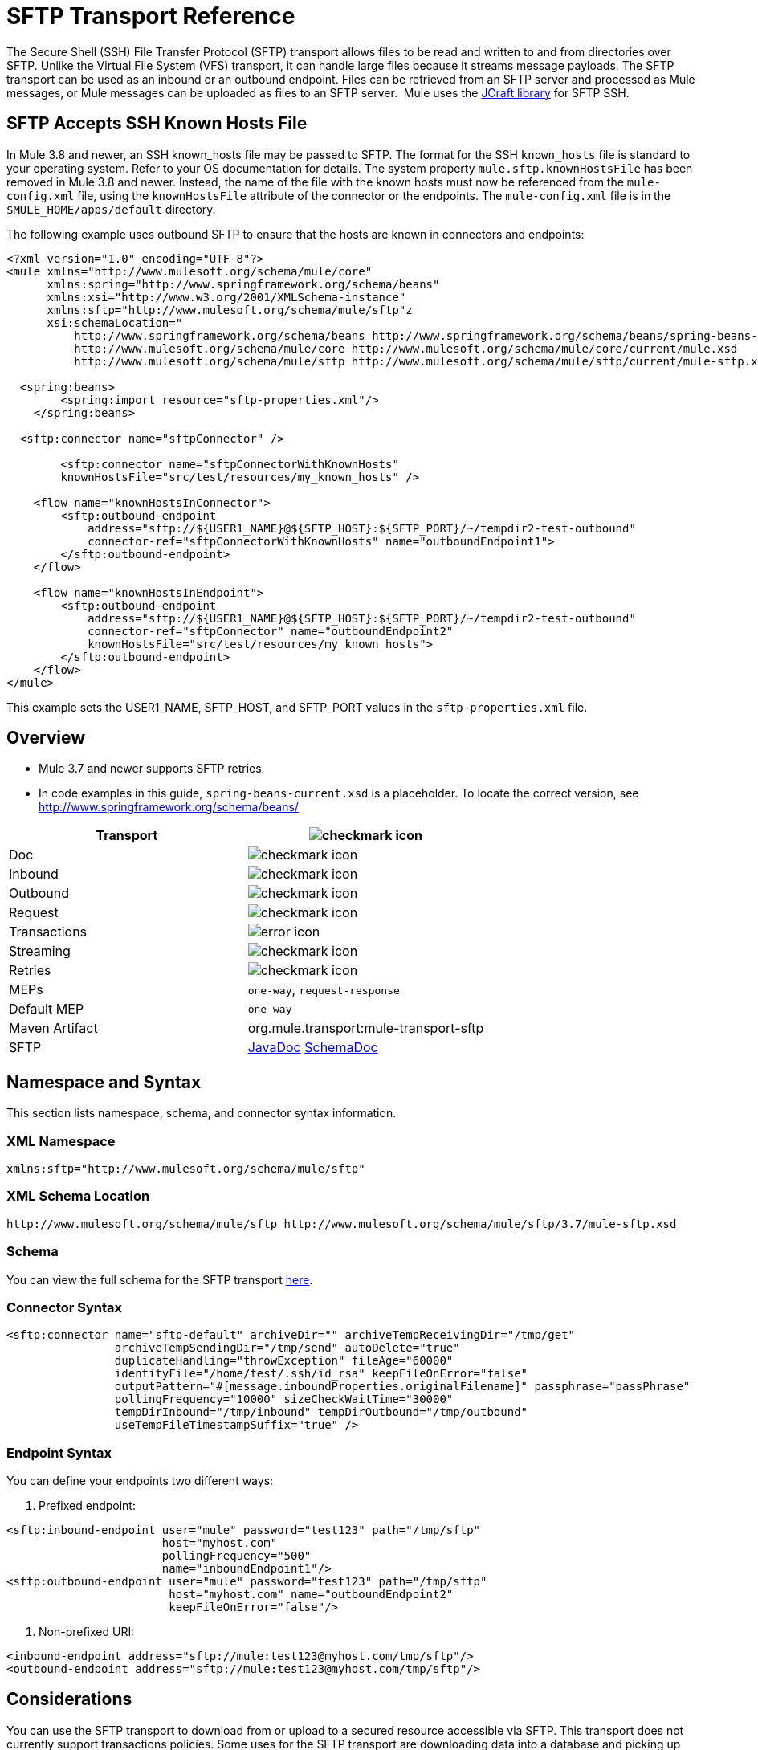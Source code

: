 = SFTP Transport Reference
:keywords: anypoint studio, connectors, files transfer, ftp, sftp, endpoints

The Secure Shell (SSH) File Transfer Protocol (SFTP) transport allows files to be read and written to and from directories over SFTP. Unlike the Virtual File System (VFS) transport, it can handle large files because it streams message payloads. The SFTP transport can be used as an inbound or an outbound endpoint. Files can be retrieved from an SFTP server and processed as Mule messages, or Mule messages can be uploaded as files to an SFTP server.  Mule uses the link:http://www.jcraft.com/jsch/[JCraft library] for SFTP SSH.

== SFTP Accepts SSH Known Hosts File

In Mule 3.8 and newer, an SSH known_hosts file may be passed to SFTP. The format for the SSH `known_hosts` file is standard to your operating system. Refer to your OS documentation for details. The system property `mule.sftp.knownHostsFile` has been removed in Mule 3.8 and newer. Instead, the name of the file with the known hosts must now be referenced from  the `mule-config.xml` file, using the `knownHostsFile` attribute of the connector or the endpoints.​ The `mule-config.xml` file is in the `$MULE_HOME/apps/default` directory.

The following example uses outbound SFTP to ensure that the hosts are known in connectors and endpoints:

[source,xml,linenums]
----
<?xml version="1.0" encoding="UTF-8"?>
<mule xmlns="http://www.mulesoft.org/schema/mule/core"
      xmlns:spring="http://www.springframework.org/schema/beans"
      xmlns:xsi="http://www.w3.org/2001/XMLSchema-instance"
      xmlns:sftp="http://www.mulesoft.org/schema/mule/sftp"z
      xsi:schemaLocation="
          http://www.springframework.org/schema/beans http://www.springframework.org/schema/beans/spring-beans-current.xsd
          http://www.mulesoft.org/schema/mule/core http://www.mulesoft.org/schema/mule/core/current/mule.xsd
          http://www.mulesoft.org/schema/mule/sftp http://www.mulesoft.org/schema/mule/sftp/current/mule-sftp.xsd">

  <spring:beans>
        <spring:import resource="sftp-properties.xml"/>
    </spring:beans>

  <sftp:connector name="sftpConnector" />

	<sftp:connector name="sftpConnectorWithKnownHosts"
        knownHostsFile="src/test/resources/my_known_hosts" />

    <flow name="knownHostsInConnector">
        <sftp:outbound-endpoint
            address="sftp://${USER1_NAME}@${SFTP_HOST}:${SFTP_PORT}/~/tempdir2-test-outbound"
            connector-ref="sftpConnectorWithKnownHosts" name="outboundEndpoint1">
        </sftp:outbound-endpoint>
    </flow>

    <flow name="knownHostsInEndpoint">
        <sftp:outbound-endpoint
            address="sftp://${USER1_NAME}@${SFTP_HOST}:${SFTP_PORT}/~/tempdir2-test-outbound"
            connector-ref="sftpConnector" name="outboundEndpoint2"
            knownHostsFile="src/test/resources/my_known_hosts">
        </sftp:outbound-endpoint>
    </flow>
</mule>
----

This example sets the USER1_NAME, SFTP_HOST, and SFTP_PORT values in the `sftp-properties.xml` file.

== Overview

* Mule 3.7 and newer supports SFTP retries. 
* In code examples in this guide, `spring-beans-current.xsd` is a placeholder. To locate the correct version, see  http://www.springframework.org/schema/beans/  

[width="100a",cols=",",options="header"]
|===
|Transport |image:check.png[checkmark icon]
|Doc |image:check.png[checkmark icon]
|Inbound |image:check.png[checkmark icon]
|Outbound |image:check.png[checkmark icon]
|Request |image:check.png[checkmark icon]
|Transactions |image:error.png[error icon]
|Streaming |image:check.png[checkmark icon]
|Retries |image:error.png[checkmark icon]
|MEPs |`one-way`, `request-response`
|Default MEP |`one-way`
|Maven Artifact |org.mule.transport:mule-transport-sftp
|SFTP |http://www.mulesoft.org/docs/site/3.7.0/apidocs/org/mule/transport/sftp/package-summary.html[JavaDoc] http://www.mulesoft.org/docs/site/current3/schemadocs/namespaces/http_www_mulesoft_org_schema_mule_sftp/namespace-overview.html[SchemaDoc]
|===

== Namespace and Syntax

This section lists namespace, schema, and connector syntax information.

=== XML Namespace

[source, code, linenums]
----
xmlns:sftp="http://www.mulesoft.org/schema/mule/sftp"
----

=== XML Schema Location

[source, code, linenums]
----
http://www.mulesoft.org/schema/mule/sftp http://www.mulesoft.org/schema/mule/sftp/3.7/mule-sftp.xsd
----

=== Schema

You can view the full schema for the SFTP transport link:http://www.mulesoft.org/docs/site/current3/schemadocs/namespaces/http_www_mulesoft_org_schema_mule_sftp/namespace-overview.html[here].

=== Connector Syntax

[source, xml, linenums]
----
<sftp:connector name="sftp-default" archiveDir="" archiveTempReceivingDir="/tmp/get"
                archiveTempSendingDir="/tmp/send" autoDelete="true"
                duplicateHandling="throwException" fileAge="60000"
                identityFile="/home/test/.ssh/id_rsa" keepFileOnError="false"
                outputPattern="#[message.inboundProperties.originalFilename]" passphrase="passPhrase"
                pollingFrequency="10000" sizeCheckWaitTime="30000"
                tempDirInbound="/tmp/inbound" tempDirOutbound="/tmp/outbound"
                useTempFileTimestampSuffix="true" />
----

=== Endpoint Syntax

You can define your endpoints two different ways:

. Prefixed endpoint:

[source, xml, linenums]
----
<sftp:inbound-endpoint user="mule" password="test123" path="/tmp/sftp"
                       host="myhost.com"
                       pollingFrequency="500"
                       name="inboundEndpoint1"/>
<sftp:outbound-endpoint user="mule" password="test123" path="/tmp/sftp"
                        host="myhost.com" name="outboundEndpoint2"
                        keepFileOnError="false"/>
----

. Non-prefixed URI:

[source, xml, linenums]
----
<inbound-endpoint address="sftp://mule:test123@myhost.com/tmp/sftp"/>
<outbound-endpoint address="sftp://mule:test123@myhost.com/tmp/sftp"/>
----


== Considerations

You can use the SFTP transport to download from or upload to a secured resource accessible via SFTP. This transport does not currently support transactions policies. Some uses for the SFTP transport are downloading data into a database and picking up files and uploading them via SFTP. You can use this transport to implement the file transfer Enterprise Integration Pattern. As explained in the http://www.eaipatterns.com[EIP book], the file transfer pattern allows you to loosely couple two applications together, with delays in processing time. If your integration is time-sensitive, you may want to look at implementing the messaging pattern with the link:/mule-user-guide/v/3.8/jms-transport-reference[JMS transport] which can give you closer to real-time processing.

[NOTE]
You need to have the proper permissions for the folder and files that the connector points to. If not, an exception is raised and no more files are processed after the first failed attempt.

Using the SFTP transport allows you to optionally use streaming support for larger files and asynchronous and synchronously chain other endpoints with an SFTP endpoint. It also allows you to use Mule's robust error handling in your Mule application.

The examples on this page show how to define SFTP inbound and outbound endpoints in your Mule application.

== Features

* Streaming support of resources
* For inbound endpoints, poll the resource at a specified interval
* For outbound endpoints, choices on how to handle duplicate files: throw and exception, overwrite, append a sequence number to the file name

== Usage

To include the SFTP transport in your configuration:

. Define these namespaces:

[source, xml, linenums]
----
<?xml version="1.0" encoding="utf-8"?>
<mule xmlns="http://www.mulesoft.org/schema/mule/core"
      xmlns:xsi="http://www.w3.org/2001/XMLSchema-instance"
      xmlns:sftp="http://www.mulesoft.org/schema/mule/sftp"
      xsi:schemaLocation="
        http://www.mulesoft.org/schema/mule/core
        http://www.mulesoft.org/schema/mule/core/current/mule.xsd
        http://www.mulesoft.org/schema/mule/sftp
        http://www.mulesoft.org/schema/mule/sftp/current/mule-sftp.xsd">
----

. Define a connector:

[source, xml, linenums]
----
<sftp:connector name="sftp-default"/>
----

. Define an inbound and/or outbound endpoint:
+
* Use an inbound endpoint if you want new files found on the SFTP site to trigger a Mule flow
* Use an outbound endpoint if you want to upload files to an SFTP site. These files typically start as Mule messages and are converted to files.

[source, xml, linenums]
----
<sftp:inbound-endpoint
                    name="inboundEndpoint1"
                    connector-ref="sftp"
                    address="sftp://user:password@host/~/data1"/>
<sftp:outbound-endpoint
                    address="sftp://user:password@host/~/data"
                    outputPattern="#[function:count]-#[function:systime].dat"/>
----


=== Rules for Using the Transport

On the connector, you define the connection pool size, and your inbound and outbound temporary directories. The endpoint is where you define the authentication information, polling frequency, file name patterns, etc. See below for the full list of configuration options.

One-way and request-response exchange patterns are supported. If an exchange pattern is not defined, 'one-way' is the default.

This is a polling transport. The inbound endpoint for SFTP uses polling to look for new files. The default is to check every second, but it can be changed via the 'pollingFrequency' attribute on the inbound endpoint.

Streaming is supported by the SFTP transport and is enabled by default.

== Example Configurations

The following example saves any files found on a remote SFTP server to a local directory. This demonstrates using an SFTP inbound endpoint and a file outbound endpoint.

 *Important*: Before running this example, create an SFTP properties file:

. Create the **sftp.properties** properties file in your Classpath or set your PATH variable to the file's location. For information on specifying SFTP server access information for a username, password, host, and port, using Anypoint Studio, see link:/mule-user-guide/v/3.8/sftp-connector[SFTP Connector]. 
. Provide these parameters:

[source, code, linenums]
----
sftp.user=user
sftp.host=host
sftp.port=port
sftp.password=password
----
Substitute each value to the right of the equal sign with SFTP access information. 
For example:

[source, code, linenums]
----
sftp.user=memyselfandi
sftp.host=localhost
sftp.port=8081
sftp.password=icannottellyou
----


=== Example SFTP-to-File Flow

*Downloading files from SFTP using a Flow*

[source, xml, linenums]
----
<mule xmlns="http://www.mulesoft.org/schema/mule/core"
      xmlns:xsi="http://www.w3.org/2001/XMLSchema-instance"
      xmlns:sftp="http://www.mulesoft.org/schema/mule/sftp"
      xmlns:file="http://www.mulesoft.org/schema/mule/file"
      xmlns:spring="http://www.springframework.org/schema/beans"
      xsi:schemaLocation="
          http://www.springframework.org/schema/beans http://www.springframework.org/schema/beans/spring-beans-current.xsd
          http://www.mulesoft.org/schema/mule/sftp http://www.mulesoft.org/schema/mule/sftp/current/mule-sftp.xsd
          http://www.mulesoft.org/schema/mule/file http://www.mulesoft.org/schema/mule/file/current/mule-file.xsd
          http://www.mulesoft.org/schema/mule/core http://www.mulesoft.org/schema/mule/core/current/mule.xsd">
 
    <!-- This placeholder bean lets you import the properties from the sftp.properties file. -->
    <spring:bean id="property-placeholder" class="org.springframework.beans.factory.config.PropertyPlaceholderConfigurer">
        <spring:property name="location" value="classpath:sftp.properties"/> ❶
    </spring:bean>
 
    <flow name="sftp2file">
        <sftp:inbound-endpoint host="${sftp.host}" port="${sftp.port}" path="/home/test/sftp-files" user="${sftp.user}" password="${sftp.password}"> ❷
                    <file:filename-wildcard-filter pattern="*.txt,*.xml"/> ❸
                </sftp:inbound-endpoint>
        <file:outbound-endpoint path="/tmp/incoming" outputPattern="#[message.inboundProperties.originalFilename]"/> ❹
    </flow>
</mule>
----

A properties file which holds the SFTP server login credentials is defined on ❶. Next a SFTP inbound endpoint is declared on ❷ which checks the `/home/test/sftp-files` directory for new files every one second by default. ❸ defines a file filter which only sends files ending with `.txt` or `.xml` to the outbound endpoint. Any conforming files found on the inbound endpoint are then written to the `/tmp/incoming` local directory with the same file name it had on the sftp server ❹.

The following example uploads files found in a local directory to an SFTP server. This demonstrates using a file inbound endpoint and an SFTP outbound endpoint.

*Uploading files via SFTP using a Flow*

[source, xml, linenums]
----
<mule xmlns="http://www.mulesoft.org/schema/mule/core"
      xmlns:xsi="http://www.w3.org/2001/XMLSchema-instance"
      xmlns:sftp="http://www.mulesoft.org/schema/mule/sftp"
      xmlns:file="http://www.mulesoft.org/schema/mule/file"
      xmlns:spring="http://www.springframework.org/schema/beans"
      xsi:schemaLocation="
          http://www.springframework.org/schema/beans http://www.springframework.org/schema/beans/spring-beans-current.xsd
          http://www.mulesoft.org/schema/mule/sftp http://www.mulesoft.org/schema/mule/sftp/current/mule-sftp.xsd
          http://www.mulesoft.org/schema/mule/file http://www.mulesoft.org/schema/mule/file/current/mule-file.xsd
          http://www.mulesoft.org/schema/mule/core http://www.mulesoft.org/schema/mule/core/current/mule.xsd">
 
    <!-- This placeholder bean lets you import the properties from the sftp.properties file. -->
    <spring:bean id="property-placeholder" class="org.springframework.beans.factory.config.PropertyPlaceholderConfigurer">
        <spring:property name="location" value="classpath:sftp.properties"/> ❶
    </spring:bean>
 
    <flow name="file2sftp">
        <file:inbound-endpoint path="/tmp/outgoing"> ❷
            <file:filename-wildcard-filter pattern="*.txt,*.xml"/> ❸
        </file:inbound-endpoint>
        <sftp:outbound-endpoint host="${sftp.host}" port="${sftp.port}" path="/home/test/sftp-files" user="${sftp.user}" password="${sftp.password}"/> ❹
    </flow>
</mule>
----

A properties file which holds the SFTP server login credentials is defined on ❶. Next a file inbound endpoint is declared on ❷ which checks the `/tmp/outgoing` directory for new files every one second by default. ❸ defines a file filter which only sends files ending with `.txt` or `.xml` to the outbound endpoint. Any conforming files found on the inbound endpoint are then written to the `/home/test/sftp-files` remote SFTP directory with the same file name it had on the local filesystem ❹.

== Exchange Patterns and Features of the Transport

See link:/mule-user-guide/v/3.8/transports-reference[transport matrix].

== Configuration Reference

== Connector

SFTP connectivity

=== Attributes of the connector Element

[width="100%",cols="30a,70a",options="header"]
|===
|Name |Description
|`preferredAuthenticationMethods` |Type: string. Required: no. Comma-separated list of authentication methods used by the SFTP client. Valid values are: gssapi-with-mic, publickey, keyboard-interactive and password.
|`maxConnectionPoolSize` |Type: integer. Required: no. Default: disabled. If the number of active connections is specified, then a connection pool is used with active connections up to this number. Use a negative value for no limit. If the value is zero no connection pool is used.
|`pollingFrequency` |Type: long. Required: no. Default: 1000 ms. The frequency in milliseconds that the read directory should be checked. Note that the read directory is specified by the endpoint of the listening component.
|`autoDelete` |Type: boolean. Required: no. Default: true. Whether to delete the file after successfully reading it.
|`fileAge` |Type: long. Required: no. Default: disabled. minimum age (in ms) for a file to be processed. This can be useful when consuming large files. It tells Mule to wait for a period of time before consuming the file, allowing the file to be completely written before the file is processed. WARNING: The `fileAge` attribute only works properly if the servers where Mule and the sftp-server runs have synchronized time. *Note*: See attribute `sizeCheckWaitTime` for an alternate method of determining if a incoming file is ready for processing.
|`sizeCheckWaitTime` |Type: long. Required: no. Default: disabled. Wait time (in ms) between size-checks to determine if a file is ready to be processed. Disabled if not set or set to a negative value. This feature can be useful to avoid processing not yet completely written files (such as, consuming large files). It tells Mule to do two size checks waiting the specified time between the two size calls. If the two size calls return the same value Mule consider the file ready for processing. *Note*: See attribute fileAge for an alternate method of determining if a incoming file is ready for processing.
|`archiveDir` |Type: string. Required: no. Default: disabled. Archives a copy of the file in the specified directory on the file system where mule is running. The archive folder must have been created before Mule is started and the user Mule runs under must have privileges to read and write to the folder.
|`archiveTempReceivingDir` |Type: string. Required: no. Default: disabled. If specified then the file to be archived is received in this folder and then moved to the archiveTempSendingDir while sent further on to the outbound endpoint. This folder is created as a subfolder to the archiveDir. *Note*: Must be specified together with the archiveTempSendingDir and archiveDir attributes.
|`archiveTempSendingDir` |Type: string. Required: no. Default: disabled. If specified then the file to be archived is sent to the outbound endpoint from this folder. This folder is created as a subfolder to the archiveDir. After the file is consumed by the outbound endpoint or the component itself (that is, when the underlying InputStream is closed) it is moved to the archive folder. *Note*: Must be specified together with the archiveTempReceivingDir and archiveDir attributes.
|`outputPattern` |Type: string. Required: no. Default: the message ID, for example, `ee241e68-c619-11de-986b-adeb3d6db038`.
The pattern to use when writing a file to disk. This can use the patterns supported by the filename-parser configured for this connector. By default the
link:/mule-user-guide/v/3.8/file-transport-reference[File Transport Reference]
is used. See this same document section for information on how to override the default parser.
|`keepFileOnError` |Type: boolean. Required: no. Default: true. If true, the file on the inbound-endpoint is not deleted if an error occurs when writing to the outbound-endpoint. *Note*: This assumes that both the inbound and outbound endpoints are using the SFTP-Transport.
|`duplicateHandling` |Type: duplicateHandlingType. Required: no. Default: throwException. Determines what to do if a file already exist on the outbound endpoint with the specified name.
`throwException`: Throws an exception if a file already exists.
`overwrite`: Overwrites an existing file.
`addSeqNo`:  Adds a sequence number to the target filename making the filename unique, starting with 1 and incrementing the number until a unique filename is found The default behavior is to throw an exception.
|`identityFile` |Type: string. Required: no. Default: disabled. An identityFile location for a PKI private key.
|`passphrase` |Type: string. Required: no. Default: disabled. The passphrase (password) for the identityFile if required.
|`tempDirInbound` |Type: string. Required: no. Default: disabled. If specified then Mule tries to create the temp-directory in the endpoint folder if it doesn't already exist. Ensure that the user Mule is configured to use to access the SFTP server has privileges to create a temp folder if required! For inbound endpoints: A temporary directory on the ftp-server from where the download takes place. The file is moved (locally on the sftp-server) to the tempDir, to mark that a download is taking place, before the download starts. *Note*: A file in the tempDir of an inbound endpoint is always correct (has only been moved locally on the sftp-server) and can therefore be used to restart a failing file transfer.
|`tempDirOutbound` |Type: string. Required: no. Default: disabled. If specified, then Mule tries to create the temp-directory in the endpoint folder if it doesn't already exist. Ensure that the user Mule configured to use to access the SFTP server has privileges to create a temp folder if required.
For outbound endpoints: A temporary directory on the sftp-server to first upload the file to. When the file is fully uploaded the file is moved to its final destination. The tempDir is created as a sub directory to the endpoint. *Note*: A file in the tempDir of an outbound endpoint might not be correct (since the upload takes place to this folder) and can therefore NOT be used to restart a failing file transfer.
|`useTempFileTimestampSuffix` |Type: boolean. Required: no. Default: disabled. Used together with the tempDir - attribute to give the files in the tempDir a guaranteed unique name based on the local time when the file was moved to the tempDir.
|===

=== Child Element of connector

Element: `file:abstract-filenameParser` +
Cardinality: 0..1

== Inbound Endpoint

=== Attributes of the inbound-endpoint Element

[width="100%",cols="30a,70a",options="header"]
|===
|Name |Description
|`path` |Type: string. Required: no. A file location.
|`user` |Type: string. Required: no. A username.
|`password` |Type: string. Required: no. A password.
|`host` |Type: string. Required: no. An IP address (for example,`www.mulesoft.com`, localhost, 127.0.0.1).
|`port` |Type: port number. Required: no. A port number.
|`pollingFrequency` |Type: long. Required: no. Default: 1000 ms. The frequency in milliseconds that the read directory should be checked. Note that the read directory is specified by the endpoint of the listening component.
|`autoDelete` |Type: boolean. Required: no. Default: true. Whether to delete the file after successfully reading it.
|`fileAge` |Type: long. Required: no. Default: disabled. Age (in ms) for a file to be processed. This can be useful when consuming large files. It tells Mule to wait for a period of time before consuming the file, allowing the file to be completely written before the file is processed. WARNING: The fileAge attribute only works properly if the servers where Mule and the sftp-server runs have synchronized time. *Note*: See attribute sizeCheckWaitTime for an alternate method of determining if a incoming file is ready for processing.
|`sizeCheckWaitTime` |Type: long. Required: no. Default: disabled. Wait time (in ms) between size-checks to determine if a file is ready to be processed. Disabled if not set or set to a negative value. This feature can be useful to avoid processing not yet completely written files (such as when consuming large files). It tells Mule to do two size checks waiting the specified time between the two size calls. If the two size calls return the same value Mule consider the file ready for processing. *Note*: See attribute fileAge for an alternate method of determining if a incoming file is ready for processing.
|`archiveDir` |Type: string. Required: no. Default: disabled. Archives a copy of the file in the specified directory on the file system where mule is running. The archive folder must have been created before Mule is started and the user Mule runs under must have privileges to read and write to the folder.
|`archiveTempReceivingDir` |Type: string. Required: no. Default: disabled. If specified then the file to be archived is received in this folder and then moved to the archiveTempSendingDir while sent further on to the outbound endpoint. This folder is created as a subfolder to the archiveDir. *NOte*: Must be specified together with the archiveTempSendingDir and archiveDir attributes.
|`archiveTempSendingDir` |Type: string. Required: no. Default: disabled. If specified then the file to be archived is sent to the outbound endpoint from this folder. This folder is created as a subfolder to the archiveDir. After the file is consumed by the outbound endpoint or the component itself (that is, when the underlying InputStream is closed) it is moved to the archive folder. *Note*: Must be specified together with the archiveTempReceivingDir and archiveDir attributes.
|`identityFile` |Type: string. Required: no. Default: disabled. An identityFile location for a PKI private key.
|`passphrase` |Type: string. Required: no. Default: disabled. The passphrase (password) for the identityFile if required.
|`tempDir` |Type: string. Required: no. Default: disabled. If specified then Mule tries to create the temp-directory in the endpoint folder if it doesn't already exist. Ensure that the user Mule is configured to use to access the sftp server has privileges to create a temp folder if required! For inbound endpoints: A temporary directory on the sftp-server from where the download takes place. The file is moved (locally on the sftp-server) to the tempDir, to mark that a download is taking place, before the download starts. *Note*: A file in the tempDir of an inbound endpoint is always correct (has only been moved locally on the sftp-server) and can therefore be used to restart a failing file transfer. For outbound endpoints: A temporary directory on the sftp-server to first upload the file to. When the file is fully uploaded the file is moved to its final destination. The tempDir is created as a sub directory to the endpoint. *Note*: A file in the tempDir of an outbound endpoint might not be correct (since the upload takes place to this folder) and can therefore NOT be used to restart a failing file transfer.
|`useTempFileTimestampSuffix` |Type: boolean. Required: no. Default: disabled. Used together with the tempDir - attribute to give the files in the tempDir a guaranteed unique name based on the local time when the file was moved to the tempDir.
|===

No child elements for `inbound-endpoint`.

== Outbound Endpoint

=== Attributes of outbound-endpoint

[width="100%",cols="30a,70a",options="header"]
|===
|Name |Description
|`path` |Type: string. Required: no. A file location.
|`user` |Type: string. Required: no. A username.
|`password` |Type: string. Required: no. A password.
|`host` |Type: string. Required: no. An IP address (for example, www.mulesoft.com, localhost, 127.0.0.1).
|`port` |Type: port number. Required: no. A port number.
|`outputPattern` |Type: string. Required: no. Default: the message ID, for example, ee241e68-c619-11de-986b-adeb3d6db038 The pattern to use when writing a file to disk. This can use the patterns supported by the filename-parser configured for this connector. By default the
link:/mule-user-guide/v/3.8/file-transport-reference[File Transport Reference]
is used. See this same document section for information on how to override the default parser.
|`keepFileOnError` |Type: boolean. Required: no. Default: true. If true the file on the inbound-endpoint is not deleted if an error occurs when writing to the outbound-endpoint. *Note*: This assumes that both the inbound and outbound endpoints are using the SFTP-Transport.
|`duplicateHandling` |Type: duplicateHandlingType. Required: no. Default: `throwException`. Determines what to do if a file already exist on the outbound endpoint with the specified name.  `throwException`: Throws an exception if a file already exists. `overwrite`: Overwrites an existing file.
`addSeqNo`: Adds a sequence number to the target filename making the filename unique, starting with 1 and incrementing the number until a unique filename is found The default behavior is to throw an exception.
|`identityFile` |Type: string. Required: no. Default: disabled. An `identityFile` location for a PKI private key.
|`passphrase` |Type: string. Required: no. Default: disabled. The passphrase (password) for the identityFile if required.
|`tempDir` |Type: string. Required: no. Default: disabled. If specified then Mule tries to create the temp-directory in the endpoint folder if it doesn't already exist. Ensure that the user Mule is configured to use to access the SFTP server has privileges to create a temp folder if required! For inbound endpoints: A temporary directory on the ftp-server from where the download takes place. The file is moved (locally on the sftp-server) to the tempDir, to mark that a download is taking place, before the download starts. *Note*: A file in the tempDir of an inbound endpoint is always correct (has only been moved locally on the sftp-server) and can therefore be used to restart a failing file transfer. For outbound endpoints: A temporary directory on the sftp-server to first upload the file to. When the file is fully uploaded the file is moved to its final destination. The tempDir is created as a sub directory to the endpoint. *Note*: A file in the tempDir of an outbound endpoint might not be correct (since the upload takes place to this folder) and can therefore NOT be used to restart a failing file transfer.
|`useTempFileTimestampSuffix` |Type: boolean. Required: No. Default: disabled. Used together with the tempDir - attribute to give the files in the tempDir a guaranteed unique name based on the local time when the file was moved to the tempDir.
|===

No child elements for `outbound-endpoint`.

== Javadoc API Reference

http://www.mulesoft.org/docs/site/3.7.0/apidocs/org/mule/transport/sftp/package-summary.html[Javadoc for SFTP Transport]

== Maven

This transport is part of the following Maven module:

[source, xml, linenums]
----
<dependency>
  <groupId>org.mule.transports</groupId>
  <artifactId>mule-transport-sftp</artifactId>
</dependency>
----

== Best Practices

Place your SFTP login credentials in a file and reference them in the Mule configuration.

== Notes

To read about the differences between FTP, SFTP, FTPS, and SCP, look http://geekswithblogs.net/bvamsi/archive/2006/03/23/73147.aspx[here].
